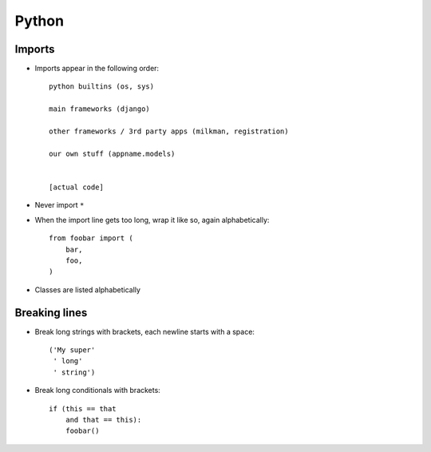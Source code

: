 Python
======

Imports
-------
* Imports appear in the following order::

      python builtins (os, sys)

      main frameworks (django)

      other frameworks / 3rd party apps (milkman, registration)

      our own stuff (appname.models)


      [actual code]

* Never import ``*``
* When the import line gets too long, wrap it like so, again alphabetically::

      from foobar import (
          bar,
          foo,
      )

* Classes are listed alphabetically

Breaking lines
--------------

* Break long strings with brackets, each newline starts with a space::

      ('My super'
       ' long'
       ' string')

* Break long conditionals with brackets::

      if (this == that
          and that == this):
          foobar()
